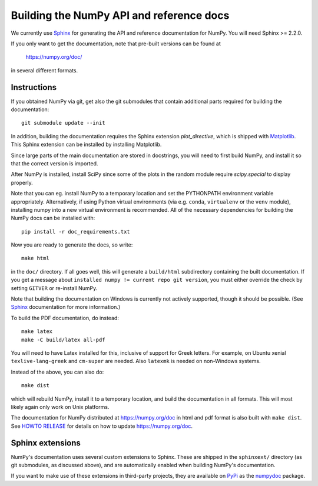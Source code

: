 .. _howto-build-docs:

=========================================
Building the NumPy API and reference docs
=========================================

We currently use Sphinx_ for generating the API and reference
documentation for NumPy.  You will need Sphinx >= 2.2.0.

If you only want to get the documentation, note that pre-built
versions can be found at

    https://numpy.org/doc/

in several different formats.

.. _Sphinx: http://www.sphinx-doc.org/


Instructions
------------

If you obtained NumPy via git, get also the git submodules that contain
additional parts required for building the documentation::

    git submodule update --init

In addition, building the documentation requires the Sphinx extension
`plot_directive`, which is shipped with Matplotlib_. This Sphinx extension can
be installed by installing Matplotlib.

Since large parts of the main documentation are stored in docstrings, you will need to first build NumPy, and install it so
that the correct version is imported.

After NumPy is installed, install SciPy since some of the plots in the random
module require `scipy.special` to display properly.

Note that you can eg. install NumPy to a temporary location and set
the PYTHONPATH environment variable appropriately.
Alternatively, if using Python virtual environments (via e.g. ``conda``,
``virtualenv`` or the ``venv`` module), installing numpy into a
new virtual environment is recommended.
All of the necessary dependencies for building the NumPy docs can be installed
with::

    pip install -r doc_requirements.txt

Now you are ready to generate the docs, so write::

    make html

in the ``doc/`` directory. If all goes well, this will generate a
``build/html`` subdirectory containing the built documentation. If you get
a message about ``installed numpy != current repo git version``, you must
either override the check by setting ``GITVER`` or re-install NumPy.

Note that building the documentation on Windows is currently not actively
supported, though it should be possible. (See Sphinx_ documentation
for more information.)

To build the PDF documentation, do instead::

   make latex
   make -C build/latex all-pdf

You will need to have Latex installed for this, inclusive of support for
Greek letters.  For example, on Ubuntu xenial ``texlive-lang-greek`` and
``cm-super`` are needed.  Also ``latexmk`` is needed on non-Windows systems.

Instead of the above, you can also do::

   make dist

which will rebuild NumPy, install it to a temporary location, and
build the documentation in all formats. This will most likely again
only work on Unix platforms.

The documentation for NumPy distributed at https://numpy.org/doc in html and
pdf format is also built with ``make dist``.  See `HOWTO RELEASE`_ for details
on how to update https://numpy.org/doc.

.. _Matplotlib: https://matplotlib.org/
.. _HOWTO RELEASE: https://github.com/numpy/numpy/blob/master/doc/HOWTO_RELEASE.rst.txt

Sphinx extensions
-----------------

NumPy's documentation uses several custom extensions to Sphinx.  These
are shipped in the ``sphinxext/`` directory (as git submodules, as discussed
above), and are automatically enabled when building NumPy's documentation.

If you want to make use of these extensions in third-party
projects, they are available on PyPi_ as the numpydoc_ package.

.. _PyPi: https://pypi.org/
.. _numpydoc: https://python.org/pypi/numpydoc
